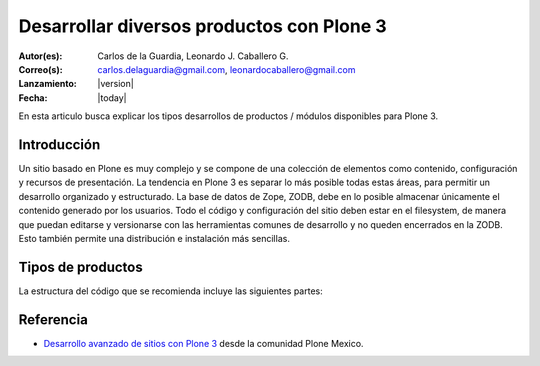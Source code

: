 .. -*- coding: utf-8 -*-

.. _desarrollar_productos:

==========================================
Desarrollar diversos productos con Plone 3
==========================================

:Autor(es): Carlos de la Guardia, Leonardo J. Caballero G.
:Correo(s): carlos.delaguardia@gmail.com, leonardocaballero@gmail.com
:Lanzamiento: |version|
:Fecha: |today|

En esta articulo busca explicar los tipos desarrollos de productos / módulos 
disponibles para Plone 3.

Introducción
============

Un sitio basado en Plone es muy complejo y se compone de una colección de
elementos como contenido, configuración y recursos de presentación. La
tendencia en Plone 3 es separar lo más posible todas estas áreas, para
permitir un desarrollo organizado y estructurado. La base de datos de Zope,
ZODB, debe en lo posible almacenar únicamente el contenido generado por los
usuarios. Todo el código y configuración del sitio deben estar en el
filesystem, de manera que puedan editarse y versionarse con las herramientas
comunes de desarrollo y no queden encerrados en la ZODB. Esto también permite
una distribución e instalación más sencillas.

Tipos de productos
==================

La estructura del código que se recomienda incluye las siguientes partes:

.. glossary::

  Producto de configuración (policy product)
    Incluye toda la configuración general del sitio. Representa las reglas
    generales de manejo de sitios Plone de una organización y puede incluir:

      * Configuraciones del sitio y propiedades de navegación.
      * Productos propios y de terceros que deben instalarse automáticamente
        con el sitio.
      * Configuraciones de viewlets.
      * Estructura inicial de contenido del sitio.
      * Pasos adicionales a la instalación del producto, como creación de
        cuentas de usuarios y contenido personalizado.
      * Portlets utilizados en el sitio.
      * Flujo de trabajos generales de la organización.
      
    Para crear este producto consulte el articulo :ref:`Creación de un producto de configuración <producto_policy>`.

  Producto de tema (plone theme)
    Incluye uno o más productos que definan un "skin" de Plone que especifique
    la presentación visual del sitio. Cada uno puede incluir:

      * Estilos de CSS.
      * Archivos de Javascript.
      * Archivos de Imágenes.
      * Plantillas de Plone modificados.
      * Plantillas originales del tema.
      * Vistas y viewlets especiales.
      
    Para crear este producto consulte el articulo :ref:`Creación de un paquete de tema <producto_tema>`.

  Productos de contenido (content types)
    Uno o varios productos que definen los tipos de contenido que representan
    la base del sitio web.

      * Definición de tipos y campos.
      * Flujo de trabajos específicos para un tipo de contenido.
      * Vistas y viewlets especiales para un tipo de contenido.
      * Imágenes y estilos propios del contenido.
      * Portlets propios del contenido.
      * Índices y metadatos del catálogo para cada tipo utilizado.

  Productos de apoyo
    Uno o varios productos que realicen funciones no específicamente
    asociadas al contenido.

      * Utilerías (herramientas tipo *portal_xxx*).
      * Portlets generales.
      * Vistas y viewlets especiales.
      * Funcionalidades que extiendan Plone.


Referencia
==========

- `Desarrollo avanzado de sitios con Plone 3`_ desde la comunidad Plone Mexico.

.. _Desarrollo avanzado de sitios con Plone 3: http://www.plone.mx/docs/productos.html

